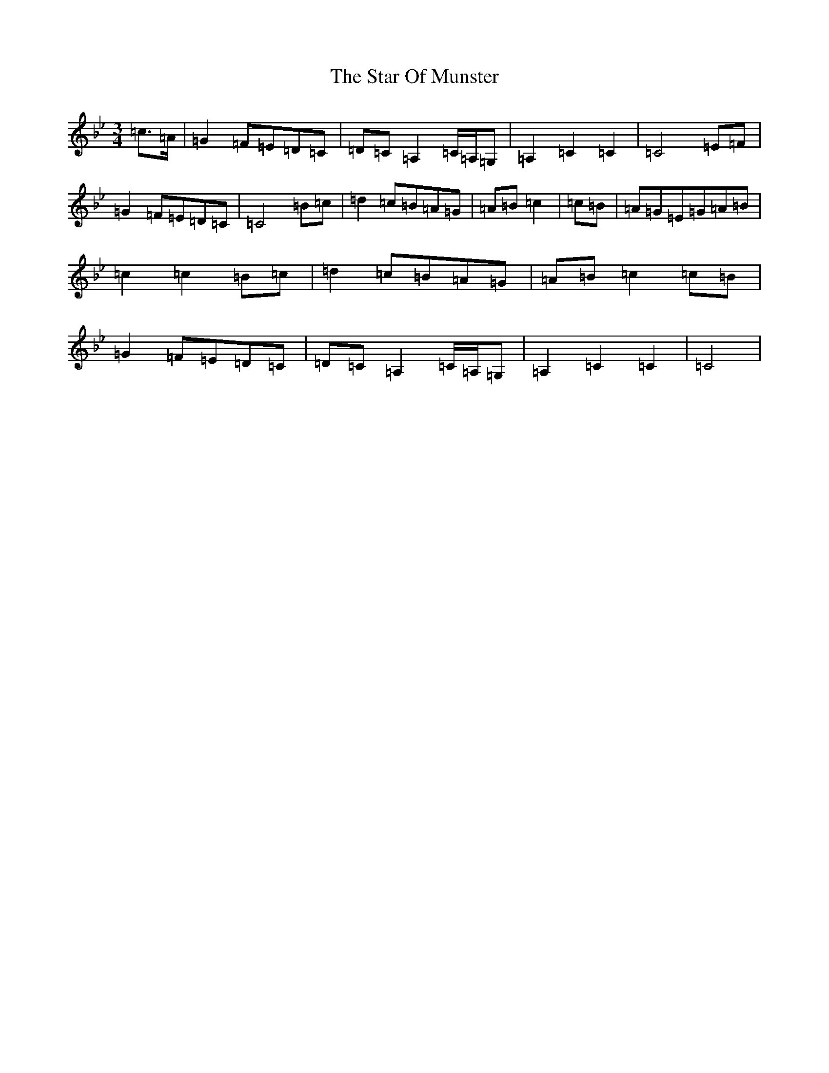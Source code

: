 X: 6577
T: Star Of Munster, The
S: https://thesession.org/tunes/5504#setting5504
R: waltz
M:3/4
L:1/8
K: C Dorian
=c3/2=A/2|=G2=F=E=D=C|=D=C=A,2=C/2=A,/2=G,|=A,2=C2=C2|=C4=E=F|=G2=F=E=D=C|=C4=B=c|=d2=c=B=A=G|=A=B=c2|=c=B|=A=G=E=G=A=B|=c2=c2=B=c|=d2=c=B=A=G|=A=B=c2=c=B|=G2=F=E=D=C|=D=C=A,2=C/2=A,/2=G,|=A,2=C2=C2|=C4|